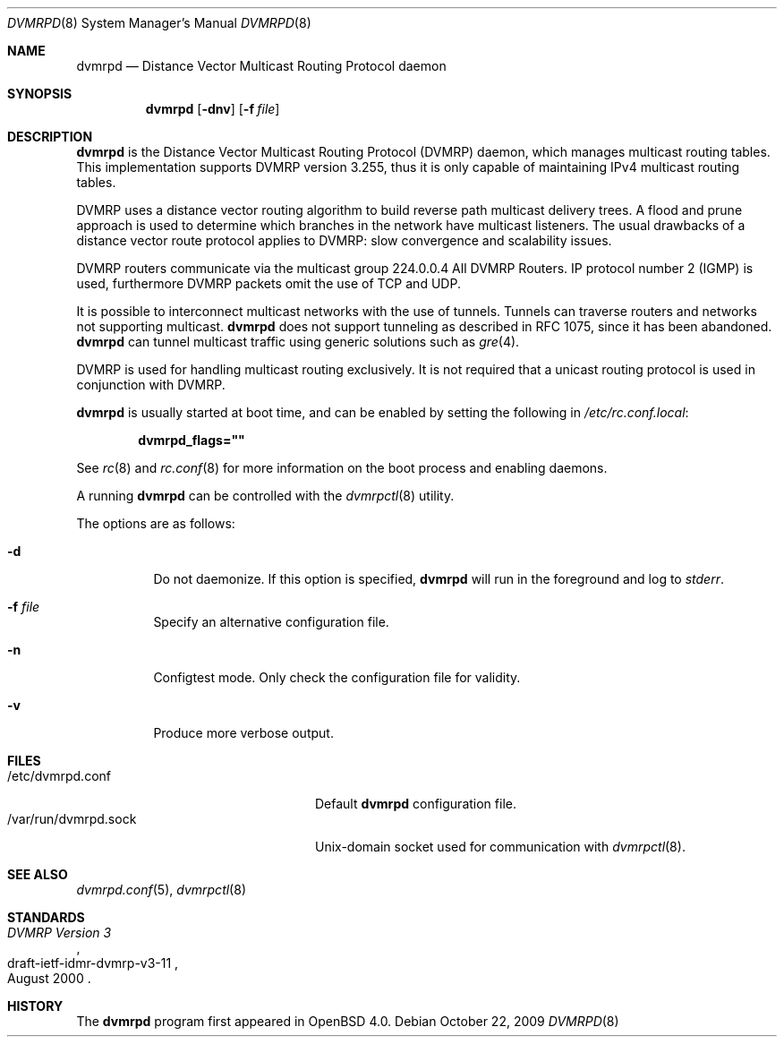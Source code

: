 .\"	$OpenBSD: src/usr.sbin/dvmrpd/dvmrpd.8,v 1.8 2012/09/26 16:19:45 jmc Exp $
.\"
.\" Copyright (c) 2004, 2005, 2006 Esben Norby <norby@openbsd.org>
.\"
.\" Permission to use, copy, modify, and distribute this software for any
.\" purpose with or without fee is hereby granted, provided that the above
.\" copyright notice and this permission notice appear in all copies.
.\"
.\" THE SOFTWARE IS PROVIDED "AS IS" AND THE AUTHOR DISCLAIMS ALL WARRANTIES
.\" WITH REGARD TO THIS SOFTWARE INCLUDING ALL IMPLIED WARRANTIES OF
.\" MERCHANTABILITY AND FITNESS. IN NO EVENT SHALL THE AUTHOR BE LIABLE FOR
.\" ANY SPECIAL, DIRECT, INDIRECT, OR CONSEQUENTIAL DAMAGES OR ANY DAMAGES
.\" WHATSOEVER RESULTING FROM LOSS OF USE, DATA OR PROFITS, WHETHER IN AN
.\" ACTION OF CONTRACT, NEGLIGENCE OR OTHER TORTIOUS ACTION, ARISING OUT OF
.\" OR IN CONNECTION WITH THE USE OR PERFORMANCE OF THIS SOFTWARE.
.\"
.Dd $Mdocdate: October 22 2009 $
.Dt DVMRPD 8
.Os
.Sh NAME
.Nm dvmrpd
.Nd "Distance Vector Multicast Routing Protocol daemon"
.Sh SYNOPSIS
.Nm
.Op Fl dnv
.Op Fl f Ar file
.Sh DESCRIPTION
.Nm
is the Distance Vector Multicast Routing Protocol
.Pq DVMRP
daemon, which manages multicast routing tables.
This implementation supports DVMRP version 3.255,
thus it is only capable of maintaining IPv4 multicast routing tables.
.Pp
DVMRP uses a distance vector routing algorithm to build
reverse path multicast delivery trees.
A flood and prune approach is used to determine which branches in
the network have multicast listeners.
The usual drawbacks of a distance vector route protocol applies to DVMRP:
slow convergence and scalability issues.
.Pp
DVMRP routers communicate via the multicast group 224.0.0.4
All DVMRP Routers.
IP protocol number 2
.Pq IGMP
is used, furthermore DVMRP packets omit the use of TCP and UDP.
.Pp
It is possible to interconnect multicast networks with the use of tunnels.
Tunnels can traverse routers and networks not supporting multicast.
.Nm
does not support tunneling as described in RFC 1075,
since it has been abandoned.
.Nm
can tunnel multicast traffic using generic solutions such as
.Xr gre 4 .
.Pp
DVMRP is used for handling multicast routing exclusively.
It is not required that a unicast routing protocol is used in
conjunction with DVMRP.
.Pp
.Nm
is usually started at boot time, and can be enabled by
setting the following in
.Pa /etc/rc.conf.local :
.Pp
.Dl dvmrpd_flags=\&"\&"
.Pp
See
.Xr rc 8
and
.Xr rc.conf 8
for more information on the boot process
and enabling daemons.
.Pp
A running
.Nm
can be controlled with the
.Xr dvmrpctl 8
utility.
.Pp
The options are as follows:
.Bl -tag -width Ds
.It Fl d
Do not daemonize.
If this option is specified,
.Nm
will run in the foreground and log to
.Em stderr .
.It Fl f Ar file
Specify an alternative configuration file.
.It Fl n
Configtest mode.
Only check the configuration file for validity.
.It Fl v
Produce more verbose output.
.El
.Sh FILES
.Bl -tag -width "/var/run/dvmrpd.sockXX" -compact
.It /etc/dvmrpd.conf
Default
.Nm
configuration file.
.It /var/run/dvmrpd.sock
.Ux Ns -domain
socket used for communication with
.Xr dvmrpctl 8 .
.El
.Sh SEE ALSO
.Xr dvmrpd.conf 5 ,
.Xr dvmrpctl 8
.Sh STANDARDS
.Rs
.%D August 2000
.%R draft-ietf-idmr-dvmrp-v3-11
.%T DVMRP Version 3
.Re
.Sh HISTORY
The
.Nm
program first appeared in
.Ox 4.0 .

